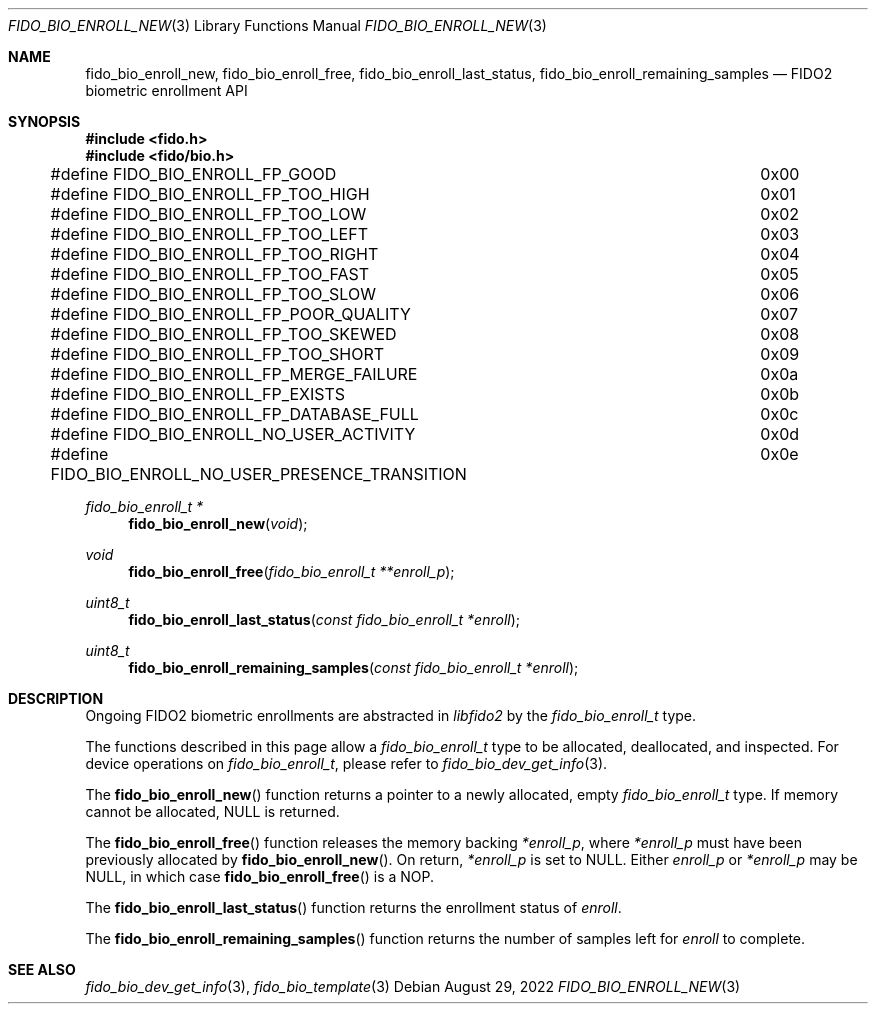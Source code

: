 .\" Copyright (c) 2019 Yubico AB. All rights reserved.
.\" Use of this source code is governed by a BSD-style
.\" license that can be found in the LICENSE file.
.\"
.Dd $Mdocdate: August 29 2022 $
.Dt FIDO_BIO_ENROLL_NEW 3
.Os
.Sh NAME
.Nm fido_bio_enroll_new ,
.Nm fido_bio_enroll_free ,
.Nm fido_bio_enroll_last_status ,
.Nm fido_bio_enroll_remaining_samples
.Nd FIDO2 biometric enrollment API
.Sh SYNOPSIS
.In fido.h
.In fido/bio.h
.Bd -literal
#define FIDO_BIO_ENROLL_FP_GOOD				0x00
#define FIDO_BIO_ENROLL_FP_TOO_HIGH			0x01
#define FIDO_BIO_ENROLL_FP_TOO_LOW			0x02
#define FIDO_BIO_ENROLL_FP_TOO_LEFT			0x03
#define FIDO_BIO_ENROLL_FP_TOO_RIGHT			0x04
#define FIDO_BIO_ENROLL_FP_TOO_FAST			0x05
#define FIDO_BIO_ENROLL_FP_TOO_SLOW			0x06
#define FIDO_BIO_ENROLL_FP_POOR_QUALITY			0x07
#define FIDO_BIO_ENROLL_FP_TOO_SKEWED			0x08
#define FIDO_BIO_ENROLL_FP_TOO_SHORT			0x09
#define FIDO_BIO_ENROLL_FP_MERGE_FAILURE		0x0a
#define FIDO_BIO_ENROLL_FP_EXISTS			0x0b
#define FIDO_BIO_ENROLL_FP_DATABASE_FULL		0x0c
#define FIDO_BIO_ENROLL_NO_USER_ACTIVITY		0x0d
#define FIDO_BIO_ENROLL_NO_USER_PRESENCE_TRANSITION	0x0e
.Ed
.Ft fido_bio_enroll_t *
.Fn fido_bio_enroll_new "void"
.Ft void
.Fn fido_bio_enroll_free "fido_bio_enroll_t **enroll_p"
.Ft uint8_t
.Fn fido_bio_enroll_last_status "const fido_bio_enroll_t *enroll"
.Ft uint8_t
.Fn fido_bio_enroll_remaining_samples "const fido_bio_enroll_t *enroll"
.Sh DESCRIPTION
Ongoing FIDO2 biometric enrollments are abstracted in
.Em libfido2
by the
.Vt fido_bio_enroll_t
type.
.Pp
The functions described in this page allow a
.Vt fido_bio_enroll_t
type to be allocated, deallocated, and inspected.
For device operations on
.Vt fido_bio_enroll_t ,
please refer to
.Xr fido_bio_dev_get_info 3 .
.Pp
The
.Fn fido_bio_enroll_new
function returns a pointer to a newly allocated, empty
.Vt fido_bio_enroll_t
type.
If memory cannot be allocated, NULL is returned.
.Pp
The
.Fn fido_bio_enroll_free
function releases the memory backing
.Fa *enroll_p ,
where
.Fa *enroll_p
must have been previously allocated by
.Fn fido_bio_enroll_new .
On return,
.Fa *enroll_p
is set to NULL.
Either
.Fa enroll_p
or
.Fa *enroll_p
may be NULL, in which case
.Fn fido_bio_enroll_free
is a NOP.
.Pp
The
.Fn fido_bio_enroll_last_status
function returns the enrollment status of
.Fa enroll .
.Pp
The
.Fn fido_bio_enroll_remaining_samples
function returns the number of samples left for
.Fa enroll
to complete.
.Sh SEE ALSO
.Xr fido_bio_dev_get_info 3 ,
.Xr fido_bio_template 3
